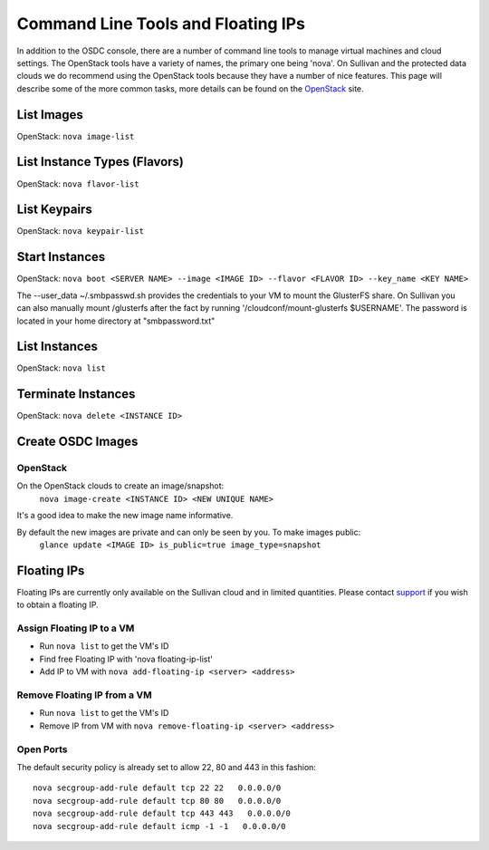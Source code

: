 Command Line Tools and Floating IPs
===================================

.. _commandline:

In addition to the OSDC console, there are a number of command line tools to manage virtual machines and cloud settings. 
The OpenStack tools have a variety of names, the primary one being 'nova'.  On Sullivan and the protected data clouds we do recommend using the 
OpenStack tools because they have a number of nice features. This page will describe some of the more common tasks, 
more details can be found on the `OpenStack <http://www.openstack.org/>`_ site.

List Images
--------------
OpenStack: ``nova image-list``

List Instance Types (Flavors)
------------------------------
OpenStack: ``nova flavor-list``

List Keypairs
--------------

OpenStack: ``nova keypair-list``

Start Instances
-------------------
OpenStack: ``nova boot <SERVER NAME> --image <IMAGE ID> --flavor <FLAVOR ID> --key_name <KEY NAME>``

The --user_data ~/.smbpasswd.sh provides the credentials to your VM to mount the GlusterFS share.
On Sullivan you can also manually mount /glusterfs after the fact by running '/cloudconf/mount-glusterfs $USERNAME'.  The password is located in your home directory at "smbpassword.txt"

List Instances
------------------
OpenStack: ``nova list``

Terminate Instances
----------------------
OpenStack: ``nova delete <INSTANCE ID>``

Create OSDC Images
--------------------
OpenStack
~~~~~~~~~
On the OpenStack clouds to create an image/snapshot:
  ``nova image-create <INSTANCE ID> <NEW UNIQUE NAME>``

It's a good idea to make the new image name informative.

By default the new images are private and can only be seen by you. To make images public:
  ``glance update <IMAGE ID> is_public=true image_type=snapshot``

Floating IPs
------------

Floating IPs are currently only available on the Sullivan cloud and in limited quantities.  
Please contact `support <support@opensciencedatacloud.org>`_ if you wish to obtain a floating IP.

Assign Floating IP to a VM
~~~~~~~~~~~~~~~~~~~~~~~~~~~~
*  Run ``nova list`` to get the VM's ID
*  Find free Floating IP with 'nova floating-ip-list'
*  Add IP to VM with ``nova add-floating-ip <server> <address>``


Remove Floating IP from a VM
~~~~~~~~~~~~~~~~~~~~~~~~~~~~
*  Run ``nova list`` to get the VM's ID
*  Remove IP from VM with ``nova remove-floating-ip <server> <address>``

Open Ports
~~~~~~~~~~~
The default security policy is already set to allow 22, 80 and 443 in this fashion::

    nova secgroup-add-rule default tcp 22 22   0.0.0.0/0
    nova secgroup-add-rule default tcp 80 80   0.0.0.0/0
    nova secgroup-add-rule default tcp 443 443   0.0.0.0/0
    nova secgroup-add-rule default icmp -1 -1   0.0.0.0/0




